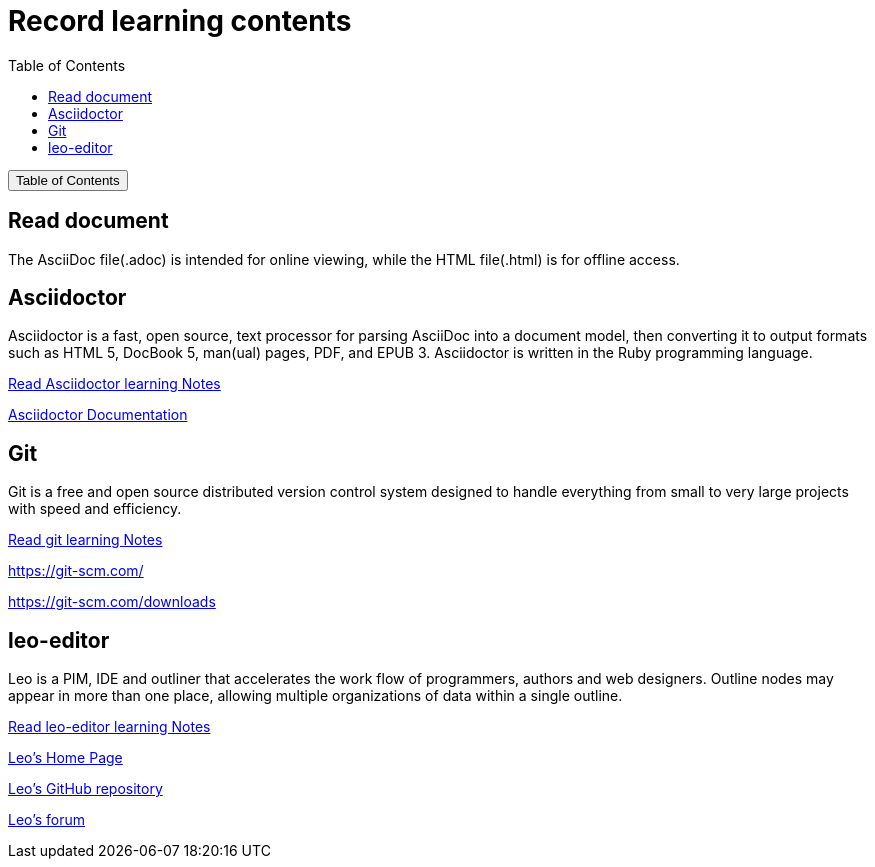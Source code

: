 :source-highlighter: pygments
:icons: font
:scripts: cjk
:toc:
:toc: right
:toc-title: Table of Contents
:toclevels: 3

= Record learning contents

++++
<button id="toggleButton">Table of Contents</button>
<script>
    // 获取按钮和 div 元素
    const toggleButton = document.getElementById('toggleButton');
    const contentDiv = document.getElementById('toc');
    contentDiv.style.display = 'none';

    // 添加点击事件监听器
    toggleButton.addEventListener('click', () => {
        // 切换 div 的显示状态
        // if (contentDiv.style.display === 'none' || contentDiv.style.display === '') {
        if (contentDiv.style.display === 'none') {
            contentDiv.style.display = 'block';
        } else {
            contentDiv.style.display = 'none';
        }
    });
</script>
++++

== Read document
The AsciiDoc file(.adoc) is intended for online viewing, while the HTML file(.html) is for offline access.

== Asciidoctor
Asciidoctor is a fast, open source, text processor for parsing AsciiDoc into a document model, then converting it to output formats such as HTML 5, DocBook 5, man(ual) pages, PDF, and EPUB 3. Asciidoctor is written in the Ruby programming language.

xref:asciidoctor/asciidoctor.adoc[ Read Asciidoctor learning Notes ]

https://docs.asciidoctor.org/asciidoctor/latest/[ Asciidoctor Documentation ]

== Git
Git is a free and open source distributed version control system designed to handle everything from small to very large projects with speed and efficiency.

xref:git/git.adoc[ Read git learning Notes ]

https://git-scm.com/

https://git-scm.com/downloads

== leo-editor
Leo is a PIM, IDE and outliner that accelerates the work flow of programmers, authors and web designers. 
Outline nodes may appear in more than one place, allowing multiple organizations of data within a single outline.

xref:leo-editor/leo-editor.adoc[ Read leo-editor learning Notes ]

https://leo-editor.github.io/leo-editor/[ Leo’s Home Page ]

https://github.com/leo-editor/leo-editor[ Leo's GitHub repository ]

https://groups.google.com/g/leo-editor[ Leo's forum ]

